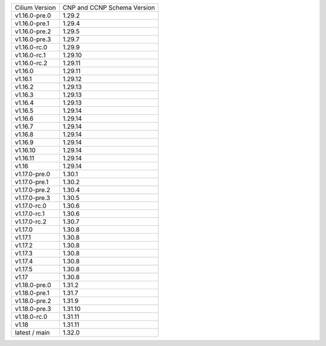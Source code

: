 +--------------------+----------------+
| Cilium             | CNP and CCNP   |
| Version            | Schema Version |
+--------------------+----------------+
| v1.16.0-pre.0      | 1.29.2         |
+--------------------+----------------+
| v1.16.0-pre.1      | 1.29.4         |
+--------------------+----------------+
| v1.16.0-pre.2      | 1.29.5         |
+--------------------+----------------+
| v1.16.0-pre.3      | 1.29.7         |
+--------------------+----------------+
| v1.16.0-rc.0       | 1.29.9         |
+--------------------+----------------+
| v1.16.0-rc.1       | 1.29.10        |
+--------------------+----------------+
| v1.16.0-rc.2       | 1.29.11        |
+--------------------+----------------+
| v1.16.0            | 1.29.11        |
+--------------------+----------------+
| v1.16.1            | 1.29.12        |
+--------------------+----------------+
| v1.16.2            | 1.29.13        |
+--------------------+----------------+
| v1.16.3            | 1.29.13        |
+--------------------+----------------+
| v1.16.4            | 1.29.13        |
+--------------------+----------------+
| v1.16.5            | 1.29.14        |
+--------------------+----------------+
| v1.16.6            | 1.29.14        |
+--------------------+----------------+
| v1.16.7            | 1.29.14        |
+--------------------+----------------+
| v1.16.8            | 1.29.14        |
+--------------------+----------------+
| v1.16.9            | 1.29.14        |
+--------------------+----------------+
| v1.16.10           | 1.29.14        |
+--------------------+----------------+
| v1.16.11           | 1.29.14        |
+--------------------+----------------+
| v1.16              | 1.29.14        |
+--------------------+----------------+
| v1.17.0-pre.0      | 1.30.1         |
+--------------------+----------------+
| v1.17.0-pre.1      | 1.30.2         |
+--------------------+----------------+
| v1.17.0-pre.2      | 1.30.4         |
+--------------------+----------------+
| v1.17.0-pre.3      | 1.30.5         |
+--------------------+----------------+
| v1.17.0-rc.0       | 1.30.6         |
+--------------------+----------------+
| v1.17.0-rc.1       | 1.30.6         |
+--------------------+----------------+
| v1.17.0-rc.2       | 1.30.7         |
+--------------------+----------------+
| v1.17.0            | 1.30.8         |
+--------------------+----------------+
| v1.17.1            | 1.30.8         |
+--------------------+----------------+
| v1.17.2            | 1.30.8         |
+--------------------+----------------+
| v1.17.3            | 1.30.8         |
+--------------------+----------------+
| v1.17.4            | 1.30.8         |
+--------------------+----------------+
| v1.17.5            | 1.30.8         |
+--------------------+----------------+
| v1.17              | 1.30.8         |
+--------------------+----------------+
| v1.18.0-pre.0      | 1.31.2         |
+--------------------+----------------+
| v1.18.0-pre.1      | 1.31.7         |
+--------------------+----------------+
| v1.18.0-pre.2      | 1.31.9         |
+--------------------+----------------+
| v1.18.0-pre.3      | 1.31.10        |
+--------------------+----------------+
| v1.18.0-rc.0       | 1.31.11        |
+--------------------+----------------+
| v1.18              | 1.31.11        |
+--------------------+----------------+
| latest / main      | 1.32.0         |
+--------------------+----------------+
